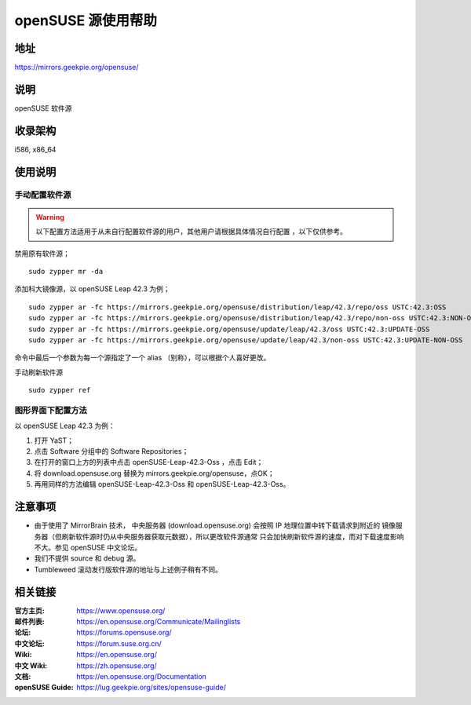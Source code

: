=======================
openSUSE 源使用帮助
=======================

地址
====

https://mirrors.geekpie.org/opensuse/

说明
====

openSUSE 软件源

收录架构
========

i586, x86_64

使用说明
========

手动配置软件源
--------------

.. warning::
    以下配置方法适用于从未自行配置软件源的用户，其他用户请根据具体情况自行配置 ，以下仅供参考。

禁用原有软件源；

::

  sudo zypper mr -da

添加科大镜像源，以 openSUSE Leap 42.3 为例；

::

  sudo zypper ar -fc https://mirrors.geekpie.org/opensuse/distribution/leap/42.3/repo/oss USTC:42.3:OSS
  sudo zypper ar -fc https://mirrors.geekpie.org/opensuse/distribution/leap/42.3/repo/non-oss USTC:42.3:NON-OSS
  sudo zypper ar -fc https://mirrors.geekpie.org/opensuse/update/leap/42.3/oss USTC:42.3:UPDATE-OSS
  sudo zypper ar -fc https://mirrors.geekpie.org/opensuse/update/leap/42.3/non-oss USTC:42.3:UPDATE-NON-OSS

命令中最后一个参数为每一个源指定了一个 alias （别称），可以根据个人喜好更改。

手动刷新软件源

::

  sudo zypper ref

图形界面下配置方法
-------------------

以 openSUSE Leap 42.3 为例：

#. 打开 YaST；
#. 点击 Software 分组中的 Software Repositories；
#. 在打开的窗口上方的列表中点击 openSUSE-Leap-42.3-Oss ，点击 Edit；
#. 将 download.opensuse.org 替换为 mirrors.geekpie.org/opensuse，点OK；
#. 再用同样的方法编辑 openSUSE-Leap-42.3-Oss 和 openSUSE-Leap-42.3-Oss。

注意事项
========

* 由于使用了 MirrorBrain 技术， 中央服务器 (download.opensuse.org) 会按照 IP 地理位置中转下载请求到附近的 镜像服务器（但刷新软件源时仍从中央服务器获取元数据），所以更改软件源通常 只会加快刷新软件源的速度，而对下载速度影响不大。参见 openSUSE 中文论坛。
* 我们不提供 source 和 debug 源。
* Tumbleweed 滚动发行版软件源的地址与上述例子稍有不同。

相关链接
========

:官方主页: https://www.opensuse.org/
:邮件列表: https://en.opensuse.org/Communicate/Mailinglists
:论坛: https://forums.opensuse.org/
:中文论坛: https://forum.suse.org.cn/
:Wiki: https://en.opensuse.org/
:中文 Wiki: https://zh.opensuse.org/
:文档: https://en.opensuse.org/Documentation
:openSUSE Guide: https://lug.geekpie.org/sites/opensuse-guide/
